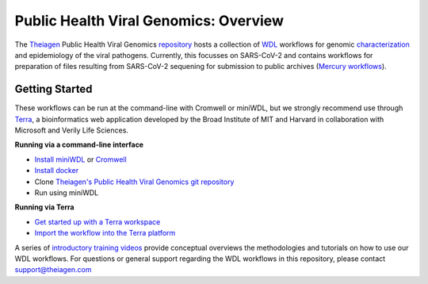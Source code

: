 Public Health Viral Genomics: Overview
==================================================

The `Theiagen <https://theiagen.com/>`_ Public Health Viral Genomics `repository <https://github.com/theiagen/public_health_viral_genomics>`_ hosts a collection of `WDL <https://github.com/openwdl/wdl>`_ workflows for genomic `characterization <https://public-health-viral-genomics-theiagen.readthedocs.io/en/latest/theiacov_workflows.html>`_ and epidemiology of the viral pathogens. Currently, this focusses on SARS-CoV-2 and contains workflows for preparation of files resulting from SARS-CoV-2 sequening for submission to public archives (`Mercury workflows <https://public-health-viral-genomics-theiagen.readthedocs.io/en/latest/mercury_workflows.html>`_). 

Getting Started
-----------------
These workflows can be run at the command-line with Cromwell or miniWDL, but we strongly recommend use through `Terra <https://app.terra.bio/>`_, a bioinformatics web application developed by the Broad Institute of MIT and Harvard in collaboration with Microsoft and Verily Life Sciences.

**Running via a command-line interface**

* `Install miniWDL <https://miniwdl.readthedocs.io/en/latest/getting_started.html#install-miniwdl>`_ or `Cromwell <https://cromwell.readthedocs.io/en/stable/tutorials/FiveMinuteIntro/>`_
* `Install docker <https://docs.docker.com/desktop/linux/install/>`_
* Clone `Theiagen's Public Health Viral Genomics git repository <https://github.com/theiagen/public_health_viral_genomics>`_
* Run using miniWDL

**Running via Terra**

* `Get started up with a Terra workspace <https://support.terra.bio/hc/en-us/categories/360005881492-Getting-Started>`_
* `Import the workflow into the Terra platform <https://www.youtube.com/watch?v=CsnoHJUC1eA>`_

A series of `introductory training videos <https://www.youtube.com/playlist?list=PLU47xRg_MKJrQo3-jl5pPsmBChyif6_8s>`_ provide conceptual overviews the methodologies and tutorials on how to use our WDL workflows. For questions or general support regarding the WDL workflows in this repository, please contact support@theiagen.com

.. raw:: html

   <iframe width="560" height="315" src="https://www.youtube.com/embed/videoseries?list=PLU47xRg_MKJrtyoFwqGiywl7lQj6vq8Uz" frameborder="0" allow="autoplay; encrypted-media" allowfullscreen></iframe>
   </div>
